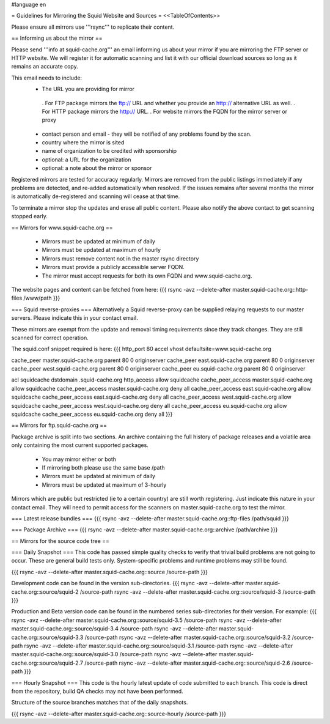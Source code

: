 #language en

= Guidelines for Mirroring the Squid Website and Sources =
<<TableOfContents>>

Please ensure all mirrors use '''rsync''' to replicate their content.

== Informing us about the mirror ==

Please send '''info at squid-cache.org''' an email informing us about your mirror if you are mirroring the FTP server or HTTP website. We will register it for automatic scanning and list it with our official download sources so long as it remains an accurate copy.

This email needs to include:
 * The URL you are providing for mirror
  . For FTP package mirrors the ftp:// URL and whether you provide an http:// alternative URL as well.
  . For HTTP package mirrors the http:// URL.
  . For website mirrors the FQDN for the mirror server or proxy
 * contact person and email - they will be notified of any problems found by the scan.
 * country where the mirror is sited
 * name of organization to be credited with sponsorship
 * optional: a URL for the organization
 * optional: a note about the mirror or sponsor

Registered mirrors are tested for accuracy regularly. Mirrors are removed from the public listings immediately if any problems are detected, and re-added automatically when resolved. If the issues remains after several months the mirror is automatically de-registered and scanning will cease at that time.

To terminate a mirror stop the updates and erase all public content. Please also notify the above contact to get scanning stopped early.

== Mirrors for www.squid-cache.org ==

 * Mirrors must be updated at minimum of daily
 * Mirrors must be updated at maximum of hourly
 * Mirrors must remove content not in the master rsync directory
 * Mirrors must provide a publicly accessible server FQDN.
 * The mirror must accept requests for both its own FQDN and www.squid-cache.org.

The website pages and content can be fetched from here:
{{{
rsync -avz --delete-after master.squid-cache.org::http-files  /www/path
}}}

=== Squid reverse-proxies ===
Alternatively a Squid reverse-proxy can be supplied relaying requests to our master servers. Please indicate this in your contact email.

These mirrors are exempt from the update and removal timing requirements since they track changes. They are still scanned for correct operation.

The squid.conf snippet required is here:
{{{
http_port 80 accel vhost defaultsite=www.squid-cache.org

cache_peer master.squid-cache.org parent 80 0 originserver
cache_peer east.squid-cache.org parent 80 0 originserver
cache_peer west.squid-cache.org parent 80 0 originserver
cache_peer eu.squid-cache.org parent 80 0 originserver

acl squidcache dstdomain .squid-cache.org
http_access allow squidcache
cache_peer_access master.squid-cache.org allow squidcache
cache_peer_access master.squid-cache.org deny all
cache_peer_access east.squid-cache.org allow squidcache
cache_peer_access east.squid-cache.org deny all
cache_peer_access west.squid-cache.org allow squidcache
cache_peer_access west.squid-cache.org deny all
cache_peer_access eu.squid-cache.org allow squidcache
cache_peer_access eu.squid-cache.org deny all
}}}

== Mirrors for ftp.squid-cache.org ==

Package archive is split into two sections. An archive containing the full history of package releases and a volatile area only containing the most current supported packages.

 * You may mirror either or both
 * If mirroring both please use the same base /path

 * Mirrors must be updated at minimum of daily
 * Mirrors must be updated at maximum of 3-hourly

Mirrors which are public but restricted (ie to a certain country) are still worth registering. Just indicate this nature in your contact email. They will need to permit access for the scanners on master.squid-cache.org to test the mirror.

=== Latest release bundles ===
{{{
rsync -avz --delete-after master.squid-cache.org::ftp-files  /path/squid
}}}

=== Package Archive ===
{{{
rsync -avz --delete-after master.squid-cache.org::archive  /path/archive
}}}


== Mirrors for the source code tree ==

=== Daily Snapshot ===
This code has passed simple quality checks to verify that trivial build problems are not going to occur. These are general build tests only. System-specific problems and runtime problems may still be found.

{{{
rsync -avz --delete-after master.squid-cache.org::source /source-path
}}}

Development code can be found in the version sub-directories.
{{{
rsync -avz --delete-after master.squid-cache.org::source/squid-2  /source-path
rsync -avz --delete-after master.squid-cache.org::source/squid-3  /source-path
}}}

Production and Beta version code can be found in the numbered series sub-directories for their version.
For example:
{{{
rsync -avz --delete-after master.squid-cache.org::source/squid-3.5  /source-path
rsync -avz --delete-after master.squid-cache.org::source/squid-3.4  /source-path
rsync -avz --delete-after master.squid-cache.org::source/squid-3.3  /source-path
rsync -avz --delete-after master.squid-cache.org::source/squid-3.2  /source-path
rsync -avz --delete-after master.squid-cache.org::source/squid-3.1  /source-path
rsync -avz --delete-after master.squid-cache.org::source/squid-3.0  /source-path
rsync -avz --delete-after master.squid-cache.org::source/squid-2.7  /source-path
rsync -avz --delete-after master.squid-cache.org::source/squid-2.6  /source-path
}}}

=== Hourly Snapshot ===
This code is the hourly latest update of code submitted to each branch. This code is direct from the repository, build QA checks may not have been performed.

Structure of the source branches matches that of the daily snapshots.

{{{
rsync -avz --delete-after master.squid-cache.org::source-hourly  /source-path
}}}

